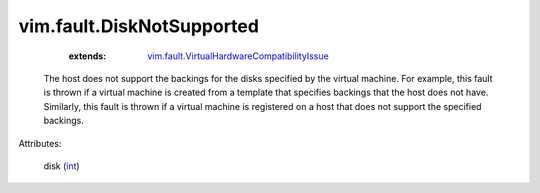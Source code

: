 .. _int: https://docs.python.org/2/library/stdtypes.html

.. _vim.fault.VirtualHardwareCompatibilityIssue: ../../vim/fault/VirtualHardwareCompatibilityIssue.rst


vim.fault.DiskNotSupported
==========================
    :extends:

        `vim.fault.VirtualHardwareCompatibilityIssue`_

  The host does not support the backings for the disks specified by the virtual machine. For example, this fault is thrown if a virtual machine is created from a template that specifies backings that the host does not have. Similarly, this fault is thrown if a virtual machine is registered on a host that does not support the specified backings.

Attributes:

    disk (`int`_)




